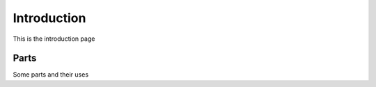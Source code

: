 ###############
Introduction
###############

This is the introduction page

Parts
==========================
Some parts and their uses


